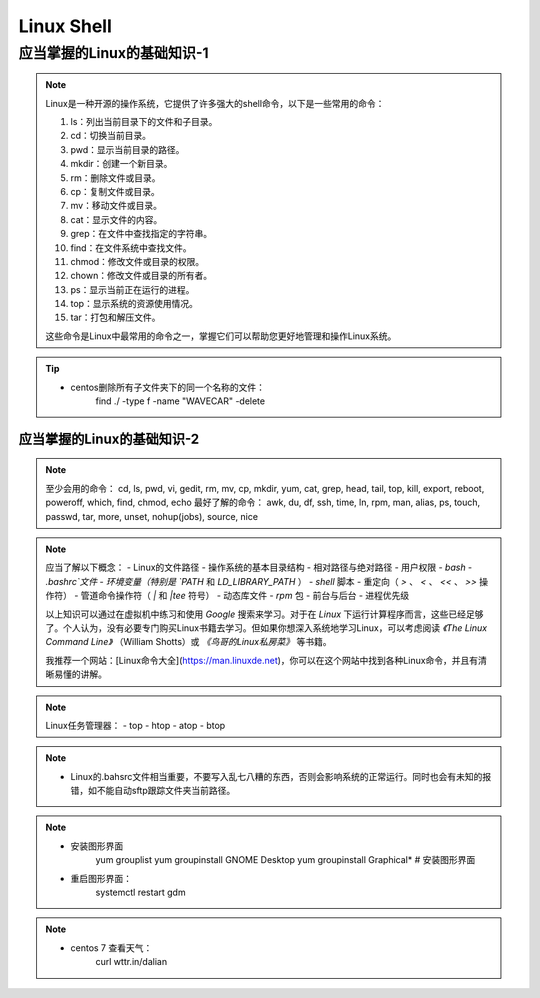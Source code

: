 ==============
Linux Shell
==============

~~~~~~~~~~~~~~~~~~~~~~~~~~~~~~~~~~~~~~~~
应当掌握的Linux的基础知识-1
~~~~~~~~~~~~~~~~~~~~~~~~~~~~~~~~~~~~~~~~
.. note:: 
    Linux是一种开源的操作系统，它提供了许多强大的shell命令，以下是一些常用的命令：

    1. ls：列出当前目录下的文件和子目录。

    2. cd：切换当前目录。

    3. pwd：显示当前目录的路径。

    4. mkdir：创建一个新目录。

    5. rm：删除文件或目录。

    6. cp：复制文件或目录。

    7. mv：移动文件或目录。

    8. cat：显示文件的内容。

    9. grep：在文件中查找指定的字符串。

    10. find：在文件系统中查找文件。

    11. chmod：修改文件或目录的权限。

    12. chown：修改文件或目录的所有者。

    13. ps：显示当前正在运行的进程。

    14. top：显示系统的资源使用情况。

    15. tar：打包和解压文件。

    这些命令是Linux中最常用的命令之一，掌握它们可以帮助您更好地管理和操作Linux系统。



.. tip::
    - centos删除所有子文件夹下的同一个名称的文件：
        find ./ -type f -name "WAVECAR" -delete


应当掌握的Linux的基础知识-2
~~~~~~~~~~~~~~~~~~~~~~~~~~~~~~~~~~~~~~~~

.. note::
    至少会用的命令：
    cd, ls, pwd, vi, gedit, rm, mv, cp, mkdir, yum, cat, grep, head, tail, top, kill, export, reboot, poweroff, which, find, chmod, echo
    最好了解的命令：
    awk, du, df, ssh, time, ln, rpm, man, alias, ps, touch, passwd, tar, more, unset, nohup(jobs), source, nice


.. note::
    应当了解以下概念：
    - Linux的文件路径
    - 操作系统的基本目录结构
    - 相对路径与绝对路径
    - 用户权限
    - `bash`
    - `.bashrc`文件
    - 环境变量（特别是 `PATH` 和 `LD_LIBRARY_PATH` ）
    - `shell` 脚本
    - 重定向（ `>` 、 `<` 、 `<<` 、 `>>` 操作符）
    - 管道命令操作符（ `|` 和 `|tee` 符号）
    - 动态库文件
    - `rpm` 包
    - 前台与后台
    - 进程优先级

    以上知识可以通过在虚拟机中练习和使用 `Google` 搜索来学习。对于在 `Linux` 下运行计算程序而言，这些已经足够了。个人认为，没有必要专门购买Linux书籍去学习。但如果你想深入系统地学习Linux，可以考虑阅读 `《The Linux Command Line》` （William Shotts）或 `《鸟哥的Linux私房菜》` 等书籍。

    我推荐一个网站：[Linux命令大全](https://man.linuxde.net)，你可以在这个网站中找到各种Linux命令，并且有清晰易懂的讲解。


.. note::
    Linux任务管理器：
    - top
    - htop
    - atop
    - btop


.. note::
    - Linux的.bahsrc文件相当重要，不要写入乱七八糟的东西，否则会影响系统的正常运行。同时也会有未知的报错，如不能自动sftp跟踪文件夹当前路径。


.. note::
    - 安装图形界面
        yum grouplist
        yum groupinstall GNOME Desktop
        yum groupinstall Graphical* # 安装图形界面
    - 重启图形界面：
        systemctl restart gdm


.. note::
    - centos 7 查看天气：
        curl wttr.in/dalian